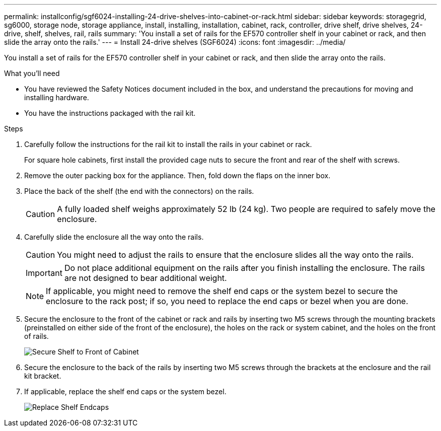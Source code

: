 ---
permalink: installconfig/sgf6024-installing-24-drive-shelves-into-cabinet-or-rack.html
sidebar: sidebar
keywords: storagegrid, sg6000, storage node, storage appliance, install, installing, installation, cabinet, rack, controller, drive shelf, drive shelves, 24-drive, shelf, shelves, rail, rails
summary: 'You install a set of rails for the EF570 controller shelf in your cabinet or rack, and then slide the array onto the rails.'
---
= Install 24-drive shelves (SGF6024)
:icons: font
:imagesdir: ../media/

[.lead]
You install a set of rails for the EF570 controller shelf in your cabinet or rack, and then slide the array onto the rails.

.What you'll need

* You have reviewed the Safety Notices document included in the box, and understand the precautions for moving and installing hardware.
* You have the instructions packaged with the rail kit.

.Steps

. Carefully follow the instructions for the rail kit to install the rails in your cabinet or rack.
+
For square hole cabinets, first install the provided cage nuts to secure the front and rear of the shelf with screws.

. Remove the outer packing box for the appliance. Then, fold down the flaps on the inner box.
. Place the back of the shelf (the end with the connectors) on the rails.
+
CAUTION: A fully loaded shelf weighs approximately 52 lb (24 kg). Two people are required to safely move the enclosure.

. Carefully slide the enclosure all the way onto the rails.
+
CAUTION: You might need to adjust the rails to ensure that the enclosure slides all the way onto the rails.
+
IMPORTANT: Do not place additional equipment on the rails after you finish installing the enclosure. The rails are not designed to bear additional weight.
+
NOTE: If applicable, you might need to remove the shelf end caps or the system bezel to secure the enclosure to the rack post; if so, you need to replace the end caps or bezel when you are done.

. Secure the enclosure to the front of the cabinet or rack and rails by inserting two M5 screws through the mounting brackets (preinstalled on either side of the front of the enclosure), the holes on the rack or system cabinet, and the holes on the front of rails.
+
image::../media/secure_shelf.png[Secure Shelf to Front of Cabinet]

. Secure the enclosure to the back of the rails by inserting two M5 screws through the brackets at the enclosure and the rail kit bracket.
. If applicable, replace the shelf end caps or the system bezel.
+
image::../media/install_endcaps.png[Replace Shelf Endcaps]
